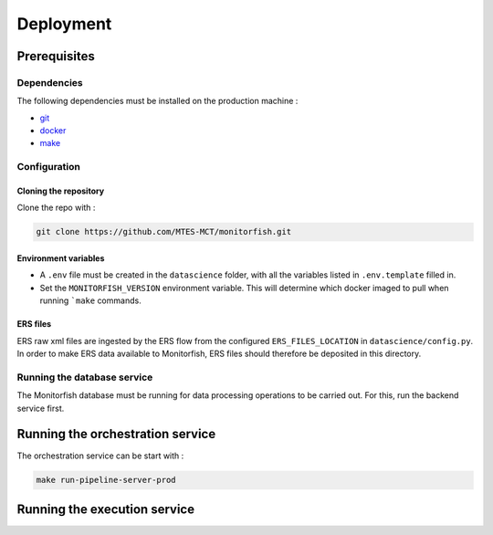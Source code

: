 ==========
Deployment
==========

Prerequisites
^^^^^^^^^^^^^

Dependencies
------------

The following dependencies must be installed on the production machine :

* `git <https://git-scm.com/>`__
* `docker <https://docs.docker.com/get-docker/>`__
* `make <https://www.gnu.org/software/make/>`__

Configuration
-------------

Cloning the repository
""""""""""""""""""""""

Clone the repo with :

.. code-block:: bash

    git clone https://github.com/MTES-MCT/monitorfish.git

.. _environment_variables:

Environment variables
"""""""""""""""""""""

* A ``.env`` file must be created in the ``datascience`` folder, with all the variables listed in ``.env.template`` filled in.
* Set the ``MONITORFISH_VERSION`` environment variable. This will determine which docker imaged to pull when running ```make`` commands.

ERS files
"""""""""

ERS raw xml files are ingested by the ERS flow from the configured ``ERS_FILES_LOCATION`` in ``datascience/config.py``. 
In order to make ERS data available to Monitorfish, ERS files should therefore be deposited in this directory.

Running the database service
----------------------------

The Monitorfish database must be running for data processing operations to be carried out. For this, run the backend service first.

Running the orchestration service
^^^^^^^^^^^^^^^^^^^^^^^^^^^^^^^^^

The orchestration service can be start with :

.. code-block:: bash

    make run-pipeline-server-prod
 

Running the execution service
^^^^^^^^^^^^^^^^^^^^^^^^^^^^^